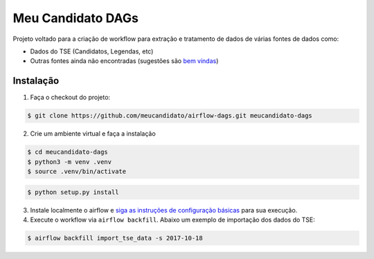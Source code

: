 Meu Candidato DAGs
==================

Projeto voltado para a criação de workflow para extração e tratamento de
dados de várias fontes de dados como:

-  Dados do TSE (Candidatos, Legendas, etc)
-  Outras fontes ainda não encontradas (sugestões são `bem
   vindas <https://github.com/meucandidato/airflow-dags/issues>`__)

Instalação
----------

1. Faça o checkout do projeto:

.. code:: shell

    $ git clone https://github.com/meucandidato/airflow-dags.git meucandidato-dags

2. Crie um ambiente virtual e faça a instalação

.. code:: shell

    $ cd meucandidato-dags
    $ python3 -m venv .venv
    $ source .venv/bin/activate

.. code:: shell

    $ python setup.py install

3. Instale localmente o airflow e `siga as instruções de configuração
   básicas <https://airflow.incubator.apache.org/start.html>`__ para sua
   execução.

4. Execute o workflow via ``airflow backfill``. Abaixo um exemplo de
   importação dos dados do TSE:

.. code:: shell

    $ airflow backfill import_tse_data -s 2017-10-18
